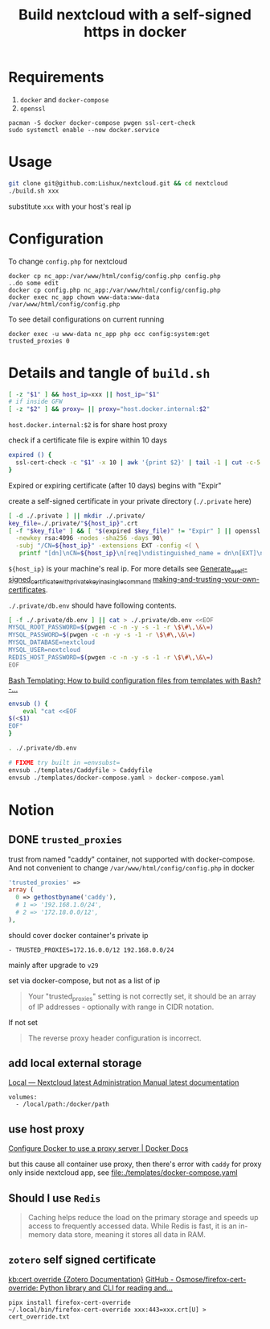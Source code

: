 #+TITLE: Build nextcloud with a self-signed https in docker

* Requirements
1. ~docker~ and ~docker-compose~
2. ~openssl~

#+begin_src fish :eval no
pacman -S docker docker-compose pwgen ssl-cert-check
sudo systemctl enable --now docker.service
#+end_src

* Usage
#+begin_src bash :tangle no
git clone git@github.com:Lishux/nextcloud.git && cd nextcloud
./build.sh xxx
#+end_src
substitute =xxx= with your host's real ip

* Configuration
To change =config.php= for nextcloud
#+begin_src shell
docker cp nc_app:/var/www/html/config/config.php config.php
..do some edit
docker cp config.php nc_app:/var/www/html/config/config.php
docker exec nc_app chown www-data:www-data /var/www/html/config/config.php
#+end_src

To see detail configurations on current running
#+begin_src shell
docker exec -u www-data nc_app php occ config:system:get trusted_proxies 0
#+end_src

* Details and tangle of =build.sh=
:PROPERTIES:
:header-args:bash: :tangle build.sh :file-mode (identity #o755) :shebang #!/usr/bin/env bash
:END:

#+begin_src bash
[ -z "$1" ] && host_ip=xxx || host_ip="$1"
# if inside GFW
[ -z "$2" ] && proxy= || proxy="host.docker.internal:$2"
#+end_src
~host.docker.internal:$2~ is for share host proxy

check if a certificate file is expire within 10 days
#+begin_src bash
expired () {
  ssl-cert-check -c "$1" -x 10 | awk '{print $2}' | tail -1 | cut -c-5
}
#+end_src
Expired or expiring certificate (after 10 days) begins with "Expir"

create a self-signed certificate in your private directory (=./.private= here)
#+begin_src bash
[ -d ./.private ] || mkdir ./.private/
key_file=./.private/"${host_ip}".crt
[ -f "$key_file" ] && [ "$(expired $key_file)" != "Expir" ] || openssl req -x509 -out ./.private/${host_ip}.crt -keyout ./.private/${host_ip}.key \
  -newkey rsa:4096 -nodes -sha256 -days 90\
  -subj "/CN=${host_ip}" -extensions EXT -config <( \
   printf "[dn]\nCN=${host_ip}\n[req]\ndistinguished_name = dn\n[EXT]\nsubjectAltName=DNS:${host_ip}\nkeyUsage=digitalSignature\nextendedKeyUsage=serverAuth")
#+end_src
=${host_ip}= is your machine's real ip. For more details see
[[https://wiki.archlinux.org/title/OpenSSL#Generate_a_self-signed_certificate_with_private_key_in_a_single_command][Generate_a_self-signed_certificate_with_private_key_in_a_single_command]]
[[https://letsencrypt.org/docs/certificates-for-localhost/#making-and-trusting-your-own-certificates][making-and-trusting-your-own-certificates]].

=./.private/db.env= should have following contents.
#+begin_src bash
[ -f ./.private/db.env ] || cat > ./.private/db.env <<EOF
MYSQL_ROOT_PASSWORD=$(pwgen -c -n -y -s -1 -r \$\#\,\&\=)
MYSQL_PASSWORD=$(pwgen -c -n -y -s -1 -r \$\#\,\&\=)
MYSQL_DATABASE=nextcloud
MYSQL_USER=nextcloud
REDIS_HOST_PASSWORD=$(pwgen -c -n -y -s -1 -r \$\#\,\&\=)
EOF
#+end_src

[[https://stackoverflow.com/questions/2914220/bash-templating-how-to-build-configuration-files-from-templates-with-bash][Bash Templating: How to build configuration files from templates with Bash? -...]]
#+begin_src bash
envsub () {
    eval "cat <<EOF
$(<$1)
EOF"
}

. ./.private/db.env

# FIXME try built in =envsubst=
envsub ./templates/Caddyfile > Caddyfile
envsub ./templates/docker-compose.yaml > docker-compose.yaml
#+end_src

* Notion
** DONE =trusted_proxies=
CLOSED: [2024-07-12 Fri 11:28]

trust from named "caddy" container, not supported with docker-compose. And not
convenient to change =/var/www/html/config/config.php= in docker
#+begin_src php :tangle no
  'trusted_proxies' =>
  array (
    0 => gethostbyname('caddy'),
    # 1 => '192.168.1.0/24',
    # 2 => '172.18.0.0/12',
  ),
#+end_src

should cover docker container's private ip
#+begin_src docker-compose
      - TRUSTED_PROXIES=172.16.0.0/12 192.168.0.0/24
#+end_src

mainly after upgrade to =v29=

set via docker-compose, but not as a list of ip
#+begin_quote
Your "trusted_proxies" setting is not correctly set, it should be an array of IP
addresses - optionally with range in CIDR notation.
#+end_quote

If not set
#+begin_quote
The reverse proxy header configuration is incorrect.
#+end_quote

** add local external storage
[[https://docs.nextcloud.com/server/25/admin_manual/configuration_files/external_storage/local.html][Local — Nextcloud latest Administration Manual latest documentation]]

#+begin_src docker-compose
  volumes:
    - /local/path:/docker/path
#+end_src

** use host proxy
[[https://docs.docker.com/network/proxy/#configure-the-docker-client][Configure Docker to use a proxy server | Docker Docs]]

but this cause all container use proxy, then there's error with =caddy= for
proxy only inside nextcloud app, see [[file:./templates/docker-compose.yaml]]

** Should I use =Redis=
#+begin_quote from GPT-3.5
Caching helps reduce the load on the primary storage and speeds up access to
frequently accessed data. While Redis is fast, it is an in-memory data store,
meaning it stores all data in RAM.
#+end_quote

** =zotero= self signed certificate
[[https://www.zotero.org/support/kb/cert_override][kb:cert override {Zotero Documentation}]]
[[https://github.com/Osmose/firefox-cert-override][GitHub - Osmose/firefox-cert-override: Python library and CLI for reading and...]]

#+begin_src fish
pipx install firefox-cert-override
~/.local/bin/firefox-cert-override xxx:443=xxx.crt[U] > cert_override.txt
#+end_src
